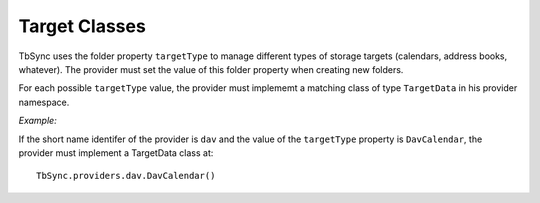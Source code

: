 Target Classes
--------------

TbSync uses the folder property ``targetType`` to manage different types of
storage targets (calendars, address books, whatever). The provider must set the
value of this folder property when creating new folders. 

For each possible ``targetType`` value, the provider must implememt a matching
class of type ``TargetData`` in his provider namespace. 

*Example:*
   
If the short name identifer of the provider is ``dav`` and the value of the
``targetType`` property is ``DavCalendar``, the provider must implement a
TargetData class at:
 
::

   TbSync.providers.dav.DavCalendar()
   
   
.. js:autoclass:: TargetData
   :members:

